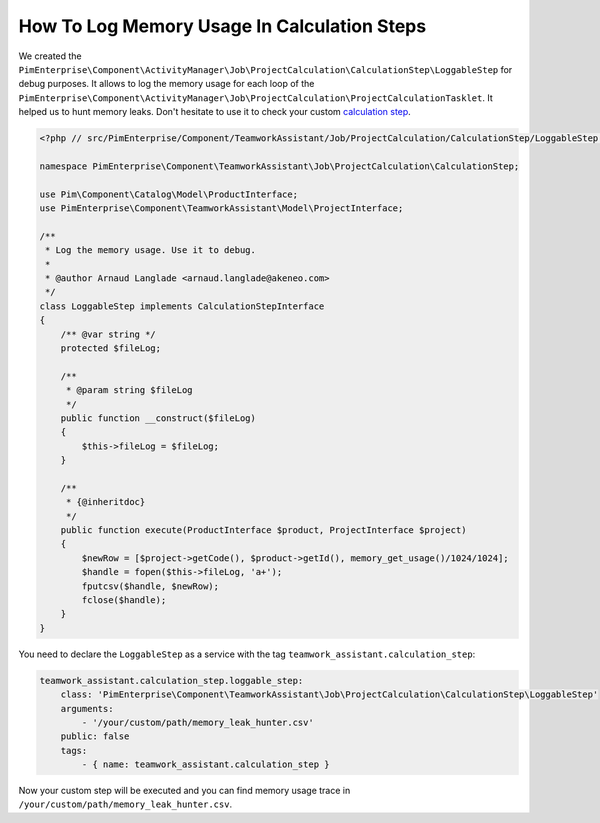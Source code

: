 How To Log Memory Usage In Calculation Steps
============================================

.. _calculation step: ../../reference/teamwork_assistant/project_creation.html#calculation-steps

We created the
``PimEnterprise\Component\ActivityManager\Job\ProjectCalculation\CalculationStep\LoggableStep`` for debug purposes.
It allows to log the memory usage for each loop of the
``PimEnterprise\Component\ActivityManager\Job\ProjectCalculation\ProjectCalculationTasklet``. It helped us to hunt
memory leaks. Don't hesitate to use it to check your custom `calculation step`_.

.. code-block:: php

    <?php // src/PimEnterprise/Component/TeamworkAssistant/Job/ProjectCalculation/CalculationStep/LoggableStep.php

    namespace PimEnterprise\Component\TeamworkAssistant\Job\ProjectCalculation\CalculationStep;

    use Pim\Component\Catalog\Model\ProductInterface;
    use PimEnterprise\Component\TeamworkAssistant\Model\ProjectInterface;

    /**
     * Log the memory usage. Use it to debug.
     *
     * @author Arnaud Langlade <arnaud.langlade@akeneo.com>
     */
    class LoggableStep implements CalculationStepInterface
    {
        /** @var string */
        protected $fileLog;

        /**
         * @param string $fileLog
         */
        public function __construct($fileLog)
        {
            $this->fileLog = $fileLog;
        }

        /**
         * {@inheritdoc}
         */
        public function execute(ProductInterface $product, ProjectInterface $project)
        {
            $newRow = [$project->getCode(), $product->getId(), memory_get_usage()/1024/1024];
            $handle = fopen($this->fileLog, 'a+');
            fputcsv($handle, $newRow);
            fclose($handle);
        }
    }

You need to declare the ``LoggableStep`` as a service with the tag ``teamwork_assistant.calculation_step``:

.. code-block:: yaml

    teamwork_assistant.calculation_step.loggable_step:
        class: 'PimEnterprise\Component\TeamworkAssistant\Job\ProjectCalculation\CalculationStep\LoggableStep'
        arguments:
            - '/your/custom/path/memory_leak_hunter.csv'
        public: false
        tags:
            - { name: teamwork_assistant.calculation_step }

Now your custom step will be executed and you can find memory usage trace in ``/your/custom/path/memory_leak_hunter.csv``.
